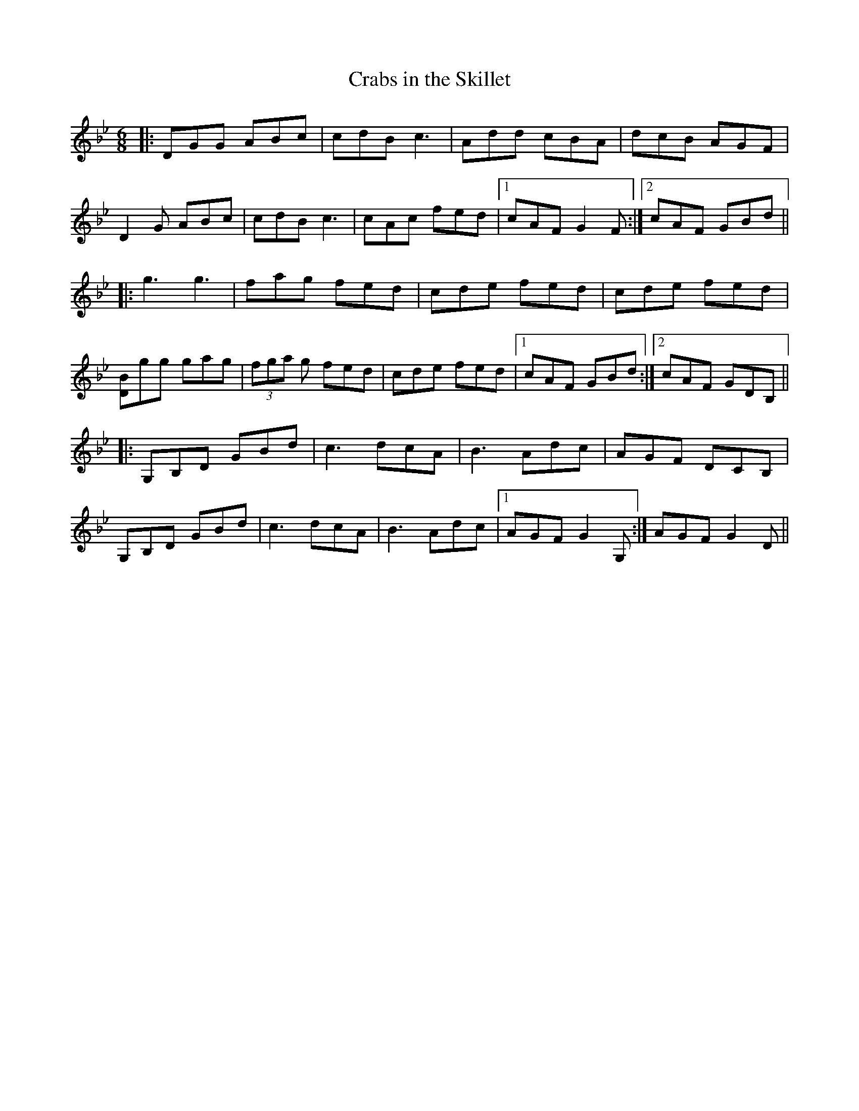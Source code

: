 X:203
T:Crabs in the Skillet
R:jig
M:6/8
L:1/8
K:Gm
|:DGG ABc|cdB c3|Add cBA|dcB AGF|
D2 G ABc|cdB c3|cAc fed|1cAF G2 F:|2cAF GBd||
|:g3 g3|fag fed|cde fed|cde fed|
[BD]gg gag|(3fga g fed|cde fed|1cAF GBd:|2cAF GDB,||
|:G,B,D GBd|c3 dcA|B3 Adc|AGF DCB,|
G,B,D GBd|c3 dcA|B3 Adc|1AGF G2 G,:|AGF G2 D||
